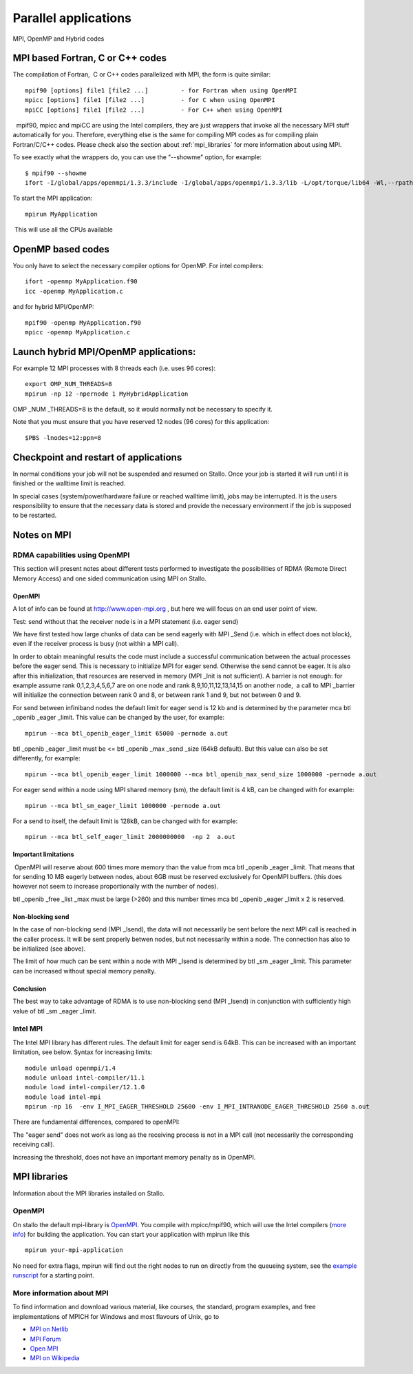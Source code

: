 .. _parallel:

=====================
Parallel applications
=====================

MPI, OpenMP and Hybrid codes

MPI based Fortran, C or C++ codes
=================================

The compilation of Fortran,  C or C++ codes parallelized with
MPI,  the form is quite similar:

::

    mpif90 [options] file1 [file2 ...]         - for Fortran when using OpenMPI
    mpicc [options] file1 [file2 ...]          - for C when using OpenMPI
    mpiCC [options] file1 [file2 ...]          - For C++ when using OpenMPI

  mpif90, mpicc and mpiCC are using the Intel compilers, they are
just wrappers that invoke all the necessary MPI stuff automatically
for you. Therefore, everything else is the same for compiling MPI
codes as for compiling plain Fortran/C/C++ codes. Please check also the
section about :ref:`mpi_libraries` for more information about using MPI.

To see exactly what the wrappers do, you can use the "--showme" option,
for example:

::

    $ mpif90 --showme
    ifort -I/global/apps/openmpi/1.3.3/include -I/global/apps/openmpi/1.3.3/lib -L/opt/torque/lib64 -Wl,--rpath -Wl,/opt/torque/lib64 -L/global/apps/openmpi/1.3.3/lib -lmpi_f90 -lmpi_f77 -lmpi -lopen-rte -lopen-pal -lrdmacm -libverbs -ltorque -ldl -lnsl -lutil

 

To start the MPI application:

::

    mpirun MyApplication

 This will use all the CPUs available

 

OpenMP based codes
==================

You only have to select the necessary compiler options for OpenMP. For
intel compilers:

::

    ifort -openmp MyApplication.f90
    icc -openmp MyApplication.c

 

and for hybrid MPI/OpenMP:

::

    mpif90 -openmp MyApplication.f90
    mpicc -openmp MyApplication.c


Launch hybrid MPI/OpenMP applications:
======================================

For example 12 MPI processes with 8 threads each (i.e. uses 96 cores):

::

    export OMP_NUM_THREADS=8
    mpirun -np 12 -npernode 1 MyHybridApplication

OMP _NUM _THREADS=8 is the default, so it would normally not be
necessary to specify it.

Note that you must ensure that you have reserved 12 nodes (96 cores) for
this application:

::

    $PBS -lnodes=12:ppn=8

 

Checkpoint and restart of applications
======================================

In normal conditions your job will not be suspended and resumed on
Stallo. Once your job is started it will run until it is finished or the
walltime limit is reached.

In special cases (system/power/hardware failure or reached walltime
limit), jobs may be interrupted. It is the users responsibility to
ensure that the necessary data is stored and provide the necessary
environment if the job is supposed to be restarted. 


Notes on MPI
============

RDMA capabilities using OpenMPI
-------------------------------

This section will present notes about different tests performed to
investigate the possibilities of RDMA (Remote Direct Memory Access) and
one sided communication using MPI on Stallo.

 

OpenMPI
^^^^^^^
A lot of info can be found at
`http://www.open-mpi.org <http://www.open-mpi.org>`_ , but here we will
focus on an end user point of view.

 

 

Test: send without that the receiver node is in a MPI statement (i.e.
eager send)

We have first tested how large chunks of data can be send eagerly with
MPI _Send (i.e. which in effect does not block), even if the receiver
process is busy (not within a MPI call).

In order to obtain meaningful results the code must include a successful
communication between the actual processes before the eager send. This
is necessary to initialize MPI for eager send.
Otherwise the send cannot be eager. It is also after this
initialization, that resources are reserved in memory (MPI _Init is not
sufficient). A barrier is not enough: for example assume rank
0,1,2,3,4,5,6,7 are on one node and rank 8,9,10,11,12,13,14,15 on
another node,  a call to MPI _barrier will initialize the connection
between rank 0 and 8, or between rank 1 and 9, but not between 0 and 9.

 

For send between infiniband nodes the default limit for eager send is 12
kb and is determined by the parameter mca btl _openib _eager _limit.
This value can be changed by the user, for example:

::

    mpirun --mca btl_openib_eager_limit 65000 -pernode a.out

btl _openib _eager _limit must be <= btl _openib _max _send _size (64kB
default). But this value can also be set differently, for example:

::

    mpirun --mca btl_openib_eager_limit 1000000 --mca btl_openib_max_send_size 1000000 -pernode a.out

 

For eager send within a node using MPI shared memory (sm), the default
limit is 4 kB, can be changed with for example:

::

    mpirun --mca btl_sm_eager_limit 1000000 -pernode a.out

 

For a send to itself, the default limit is 128kB, can be changed with
for example:

::

    mpirun --mca btl_self_eager_limit 2000000000  -np 2  a.out

 

Important limitations
^^^^^^^^^^^^^^^^^^^^^

 OpenMPI will reserve about 600 times more memory than the value from
mca btl _openib _eager _limit. That means that for sending 10 MB eagerly
between nodes, about 6GB must be reserved exclusively for OpenMPI
buffers. (this does however not seem to increase proportionally with the
number of nodes).

btl _openib _free _list _max must be large (>260) and this number times
mca btl _openib _eager _limit x 2 is reserved.

 

 

Non-blocking send
^^^^^^^^^^^^^^^^^

In the case of non-blocking send (MPI _Isend), the data will not
necessarily be sent before the next MPI call is reached in the caller
process. It will be sent properly betwen nodes, but not necessarily
within a node. The connection has also to be initialized (see above).

The limit of how much can be sent within a node with MPI _Isend is
determined by btl _sm _eager _limit. This parameter can be increased
without special memory penalty.

 

 

Conclusion
^^^^^^^^^^

The best way to take advantage of RDMA is to use non-blocking send
(MPI _Isend) in conjunction with sufficiently high value of
btl _sm _eager _limit.

 

Intel MPI
---------

The Intel MPI library has different rules. The default limit for eager
send is 64kB. This can be increased with an important limitation, see
below.
Syntax for increasing limits:

::

    module unload openmpi/1.4  
    module unload intel-compiler/11.1  
    module load intel-compiler/12.1.0      
    module load intel-mpi
    mpirun -np 16  -env I_MPI_EAGER_THRESHOLD 25600 -env I_MPI_INTRANODE_EAGER_THRESHOLD 2560 a.out

There are fundamental differences, compared to openMPI:

The "eager send" does not work as long as the receiving process is not
in a MPI call (not necessarily the corresponding receiving call). 

Increasing the threshold, does not have an important memory penalty as
in OpenMPI.



.. _mpi_libraries:

MPI libraries
=============

Information about the MPI libraries installed on Stallo.


OpenMPI
-------

On stallo the default mpi-library is
`OpenMPI <http://www.open-mpi.org/>`_. You compile with mpicc/mpif90,
which will use the Intel compilers (`more info 
<.#compilers-libraries-and-tools>`_) for building the application. 
You can start your application with mpirun like this

::

    mpirun your-mpi-application

No need for extra flags, mpirun will find out the right nodes to run on
directly from the queueing system, see the `example
runscript <job-script-example>`_ for a starting point.


More information about MPI
--------------------------
To find information and download various material, like courses, the
standard, program examples, and free implementations of MPICH for
Windows and most flavours of Unix, go to

-  `MPI on Netlib    <http://www.netlib.org/mpi/>`_
-  `MPI Forum        <http://www.mpi-forum.org/>`_
-  `Open MPI         <http://www.open-mpi.org/>`_
-  `MPI on Wikipedia <http://en.wikipedia.org/wiki/Message_Passing_Interface>`_

.. vim:ft=rst
